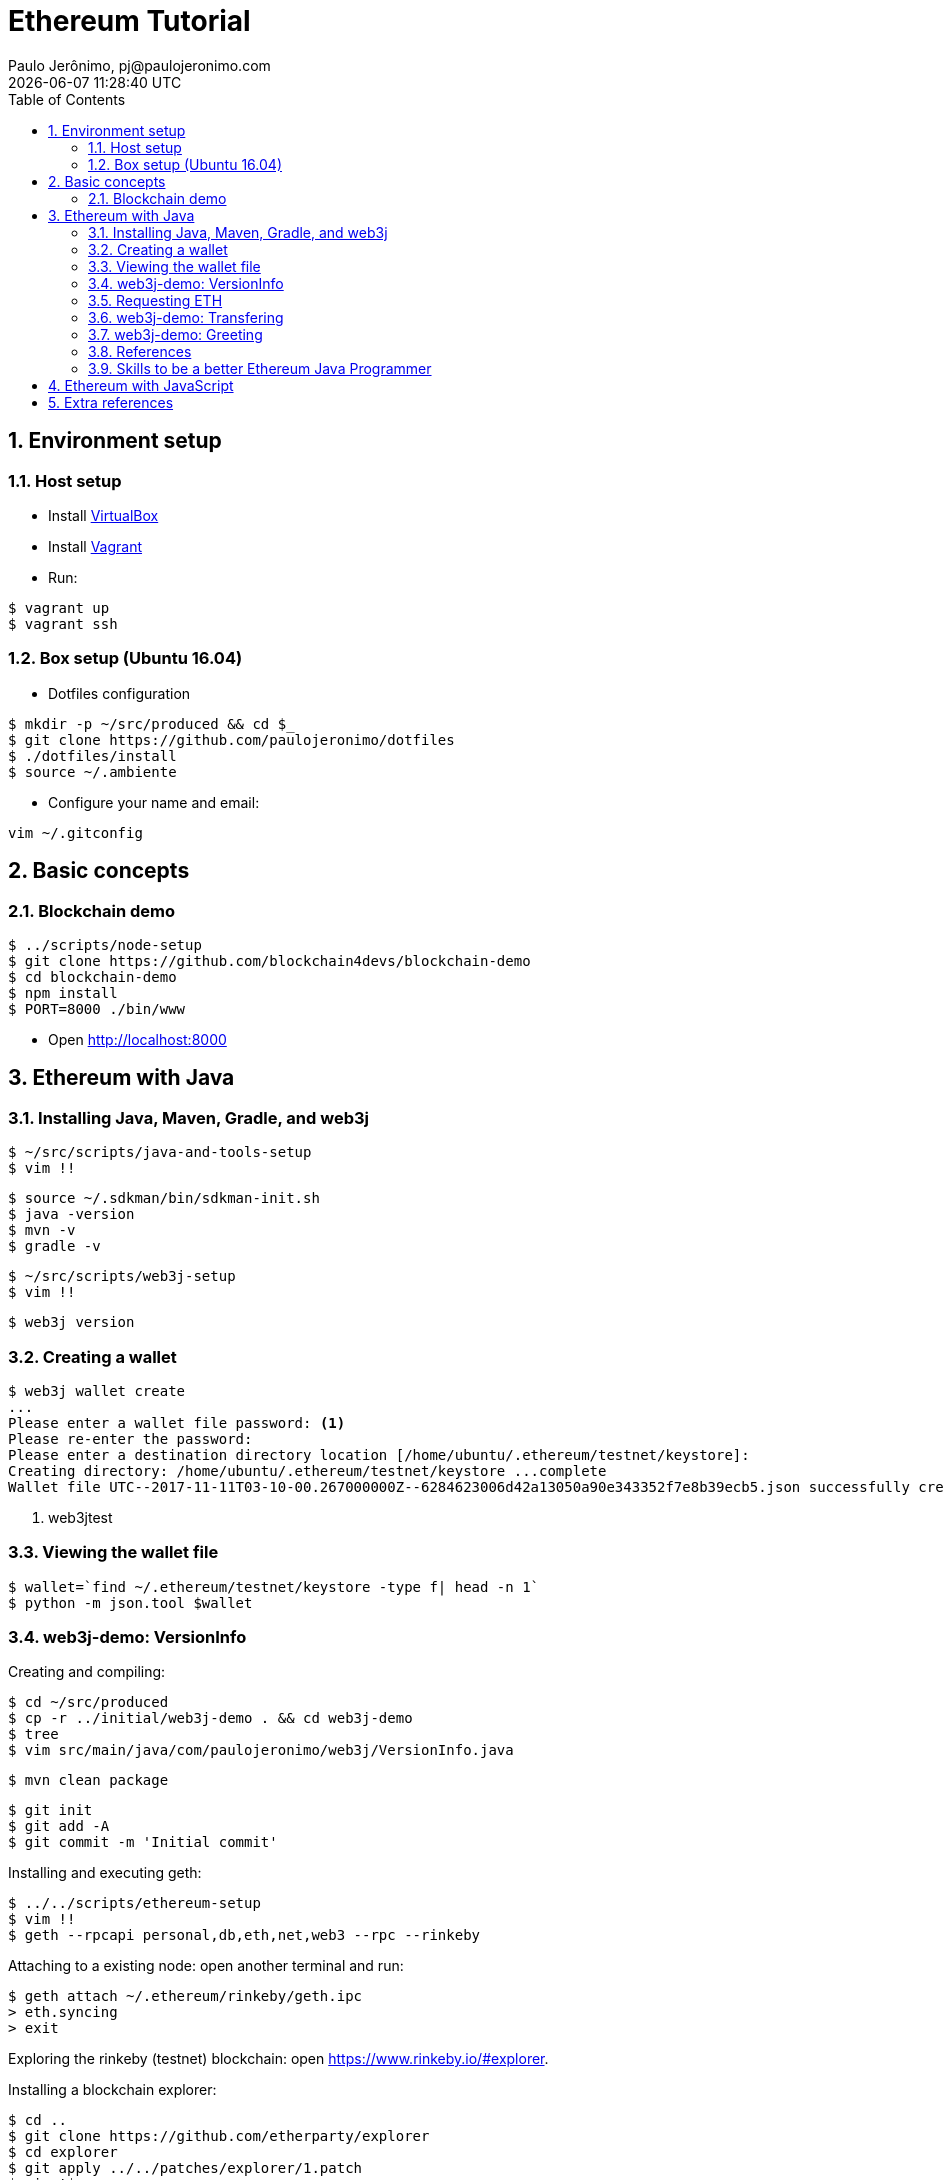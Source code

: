 = Ethereum Tutorial
Paulo Jerônimo, pj@paulojeronimo.com
{localdatetime}
:toc: left
:toclevels: 4
:icons: font
:numbered:

:imagesdir: images
:VirtualBox: https://virtualbox.org[VirtualBox]
:Vagrant: https://www.vagrantup.com/[Vagrant]

== Environment setup

=== Host setup

* Install {VirtualBox}
* Install {Vagrant}
* Run:

----
$ vagrant up
$ vagrant ssh
----

=== Box setup (Ubuntu 16.04)

* Dotfiles configuration

----
$ mkdir -p ~/src/produced && cd $_
$ git clone https://github.com/paulojeronimo/dotfiles
$ ./dotfiles/install
$ source ~/.ambiente
----

* Configure your name and email:

----
vim ~/.gitconfig
----

== Basic concepts

=== Blockchain demo

----
$ ../scripts/node-setup
$ git clone https://github.com/blockchain4devs/blockchain-demo
$ cd blockchain-demo
$ npm install
$ PORT=8000 ./bin/www
----

* Open http://localhost:8000

== Ethereum with Java

=== Installing Java, Maven, Gradle, and web3j

----
$ ~/src/scripts/java-and-tools-setup
$ vim !!
----

----
$ source ~/.sdkman/bin/sdkman-init.sh
$ java -version
$ mvn -v
$ gradle -v
----

----
$ ~/src/scripts/web3j-setup
$ vim !!
----

----
$ web3j version
----

=== Creating a wallet

----
$ web3j wallet create
...
Please enter a wallet file password: <1>
Please re-enter the password: 
Please enter a destination directory location [/home/ubuntu/.ethereum/testnet/keystore]:               
Creating directory: /home/ubuntu/.ethereum/testnet/keystore ...complete
Wallet file UTC--2017-11-11T03-10-00.267000000Z--6284623006d42a13050a90e343352f7e8b39ecb5.json successfully created in: /home/ubuntu/.ethereum/testnet/keystore
----
<1> web3jtest

=== Viewing the wallet file

----
$ wallet=`find ~/.ethereum/testnet/keystore -type f| head -n 1`
$ python -m json.tool $wallet
----

=== web3j-demo: VersionInfo

Creating and compiling:

----
$ cd ~/src/produced
$ cp -r ../initial/web3j-demo . && cd web3j-demo
$ tree
$ vim src/main/java/com/paulojeronimo/web3j/VersionInfo.java
----

----
$ mvn clean package
----

----
$ git init
$ git add -A
$ git commit -m 'Initial commit'
----

Installing and executing geth:

----
$ ../../scripts/ethereum-setup
$ vim !!
$ geth --rpcapi personal,db,eth,net,web3 --rpc --rinkeby
----

Attaching to a existing node:
open another terminal and run:

----
$ geth attach ~/.ethereum/rinkeby/geth.ipc
> eth.syncing
> exit
----

Exploring the rinkeby (testnet) blockchain:
open https://www.rinkeby.io/#explorer.

Installing a blockchain explorer:

----
$ cd ..
$ git clone https://github.com/etherparty/explorer
$ cd explorer
$ git apply ../../patches/explorer/1.patch
$ vim !$
$ npm start
----

Open another terminal:
stop `geth` and start it again with the following parameters:

----
$ geth --rpcapi personal,db,eth,net,web3 --rpc --rinkeby --rpcaddr='0.0.0.0' --rpccorsdomain "http://localhost:8000"
----

Open http://localhost:8000 on your host machine.

Executing:

----
$ cd ~/src/produced/web3j-demo
$ patch=../../patches/web3j-demo/1.patch
$ cat $patch
$ git apply $patch
----

----
$ ./VersionInfo
...
Client version: Geth/v1.7.2-stable-1db4ecdc/linux-amd64/go1.9
Network version: 3
...
$ vim !!
----

----
$ git init
$ git add -A
$ git commit -m 'Modifying pom.xml to execute VersionInfo'
----

=== Requesting ETH

* Copy your address (from `$wallet`).
* Create a tweet with your address (`0x` + value) (https://twitter.com/paulojeronimo/status/929192118446419968[Sample]).
* Open https://faucet.rinkeby.io/.
** Insert the URL of yor tweet.

.Requesting ETH
image::requesting-eth.png[]

.ETH received
image::eth-received.png[]

=== web3j-demo: Transfering

----
$ patch=../../patches/web3j-demo/2.patch
$ cat $patch
$ git apply $patch
$ git status
$ tree
$ git difftool pom.xml
$ vim src/main/java/com/paulojeronimo/web3j/Transfering.java
----

----
$ ./Transfering
...
Funds transfer completed...
Hash: 0x4a3c47672ebbce336861da39077c3eec1bf04db9860e51ab73adcae5ade6ae08
Block number: 1221537
...
----

.ETH Transfered
image::eth-transfered.png[]

----
$ git add -A
$ git commit -m 'Added transfering feature'
----

=== web3j-demo: Greeting

Creating the smart contract:

----
$ patch=../../patches/web3j-demo/3.patch
$ cat $patch
$ git apply $patch
----

Compiling the smart contract:

----
$ d=target/solidity; rm -rf $d && mkdir -p $d && solc src/main/resources/Greeter.sol --bin --abi -o $d
$ ls -l $d
----

Generating the Java code:

----
$ web3j solidity generate $d/greeter.bin $d/greeter.abi -p com.paulojeronimo.web3j.generated -o src/main/java
----

Running:

----
$ ./Greeting
...
Greetings to the blockchain world from Paulo Jeronimo!
0x38c3feda08fdc418cfd3c169e14f2059526d686b5e1f325d9276c18816b201a7
new Greeting from Paulo Jeronimo!
...
----

Commiting:

----
$ git add -A
$ git commit -m 'Added greeting feature'
----

=== References

* Java Magazine January/February 2017:
** http://www.javamagazine.mozaicreader.com/JanFeb2017#&pageSet=36&page=0[Blockchain: Using Cryptocurrency with Java]
* YouTube:
** https://www.youtube.com/watch?v=ea3miXs_P6Y[Java and Blockchain]
* GitHub:
** https://github.com/conor10/web3j-javamag
** https://github.com/web3j/web3j-maven-plugin
** https://github.com/web3j/web3j
** https://github.com/blk-io/jaxlondon
** https://github.com/JacqMT/web3j-maven-example

=== Skills to be a better Ethereum Java Programmer

* Java 8 features: Functional Programming, CompletableFuture.
* Reactive Programming with RxJava.

== Ethereum with JavaScript

* Running a sample application:

----
$ mkdir javascript-demos && cd $_
$ git clone https://github.com/mjhm/hello_world_dapp
$ cd hello_world_dapp
$ npm install
$ npm run testrpc
$ npm run http_server
----

* Step by step tutorial:
** https://medium.com/@mvmurthy/ethereum-for-web-developers-890be23d1d0c[Ethereum for web developers]
** https://medium.com/@mvmurthy/full-stack-hello-world-voting-ethereum-dapp-tutorial-part-1-40d2d0d807c2[Full Stack Hello World Voting Ethereum Dapp Tutorial — Part 1]
** https://medium.com/@mvmurthy/full-stack-hello-world-voting-ethereum-dapp-tutorial-part-2-30b3d335aa1f[Full Stack Hello World Voting Ethereum Dapp Tutorial — Part 2]
** https://medium.com/@mvmurthy/full-stack-hello-world-voting-ethereum-dapp-tutorial-part-3-331c2712c9df[Full Stack Hello World Voting Ethereum Dapp Tutorial — Part 3]
* GitHub:
** https://github.com/maheshmurthy/ethereum_voting_dapp

== Extra references

* YouTube:
** https://www.youtube.com/watch?v=7LCHlkdibWg[Getting Started with Ethereum Solidity Development by Sebastien Arbogast and Said Eloudrhiri]
** https://www.youtube.com/watch?v=dQVxbPqlBkE[Why you should really care about the blockchain by Sebastien Arbogast & Said Eloudrhiri]
** https://www.youtube.com/watch?v=8jI1TuEaTro&t=345s[Introduction to Ethereum Smart Contract Development with Solidity (Part 1)]
** https://www.youtube.com/watch?v=3-XPBtAfcqo[Introduction to Ethereum Smart Contract Development with Solidity (Part 2)]
